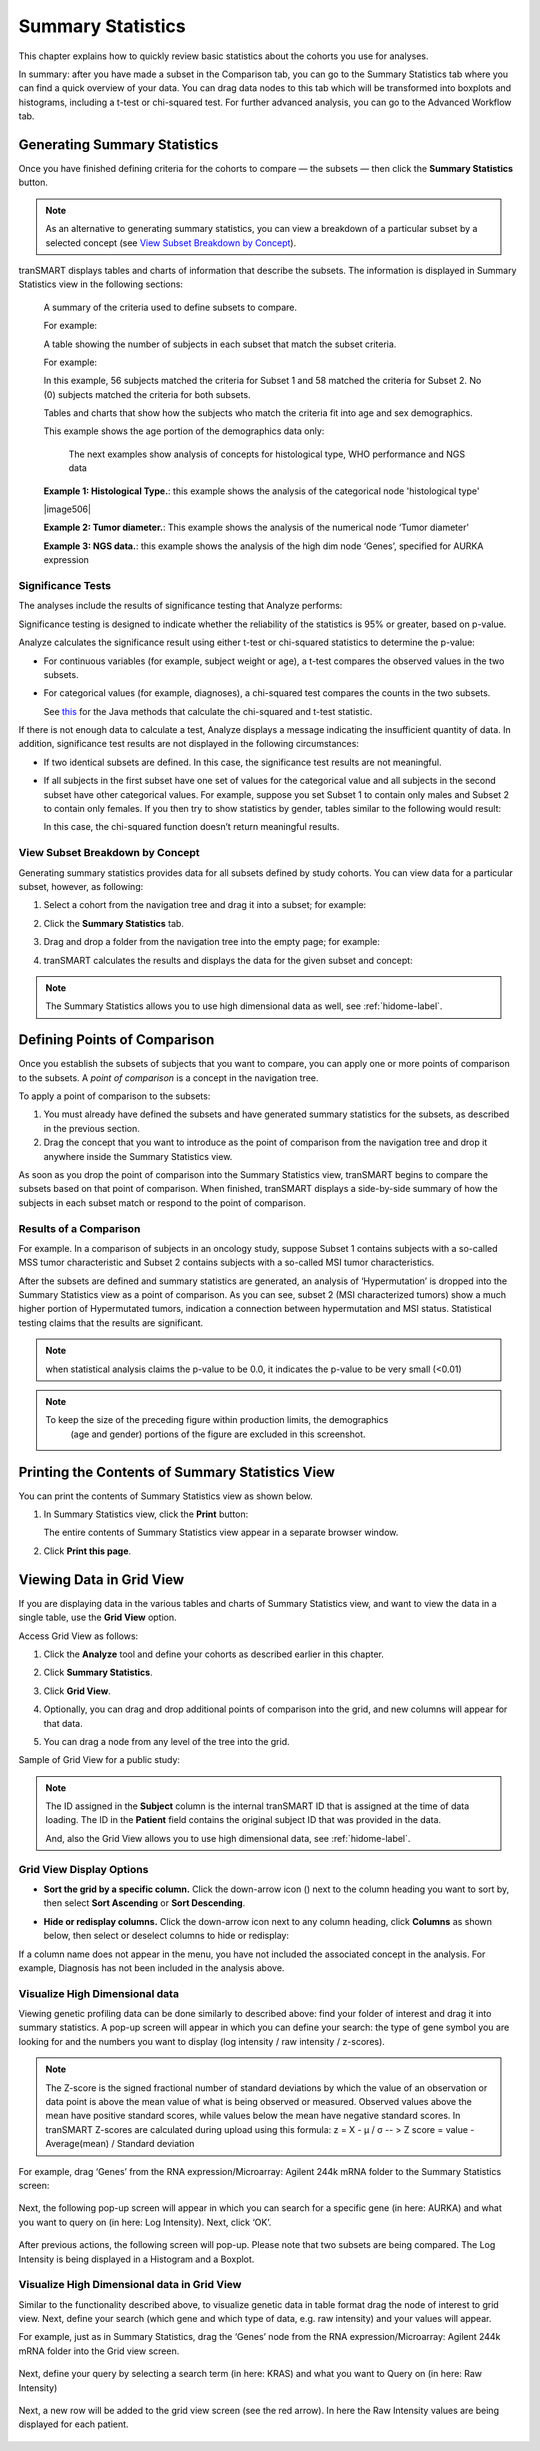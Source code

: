 Summary Statistics
==================

This chapter explains how to quickly review basic statistics about the
cohorts you use for analyses. 

In summary: after you have made a subset in the Comparison tab, you can go to the Summary Statistics 
tab where you can find a quick overview of your data. You can drag data nodes to this tab which will be 
transformed into boxplots and histograms, including a t-test or chi-squared test. For further advanced 
analysis, you can go to the Advanced Workflow tab.

.. _generating-summary-statistics-label:

Generating Summary Statistics
-----------------------------

Once you have finished defining criteria for the cohorts to compare — the
subsets — then click the **Summary Statistics** button.

.. note::
    As an alternative to generating summary statistics, you can view a breakdown 
    of a particular subset by a selected concept (see `View Subset Breakdown by Concept`_).   

tranSMART displays tables and charts of information that describe the
subsets. The information is displayed in Summary Statistics view in the
following sections:

    A summary of the criteria used to define subsets to compare.

    For example:

    |image500|
	|image501|

    A table showing the number of subjects in each subset that match the subset criteria.

    For example:

    |image502|

    In this example, 56 subjects matched the criteria for Subset 1 and 58 matched the criteria for 
    Subset 2. No (0) subjects matched the criteria for both subsets.
   
    Tables and charts that show how the subjects who match the criteria fit into age and sex 
    demographics.

    This example shows the age portion of the demographics data only:

    |image503|

	The next examples show analysis of concepts for histological type, WHO performance and NGS data

    |image505|

    **Example 1: Histological Type.**: this example shows the analysis of the categorical node 'histological type'

    |image506|

    **Example 2: Tumor diameter.**: This example shows the analysis of the numerical node ‘Tumor diameter'

    |image508|

    **Example 3: NGS data.**: this example shows the analysis of the high dim node ‘Genes’, specified for AURKA expression

Significance Tests
~~~~~~~~~~~~~~~~~~

The analyses include the results of significance testing that Analyze
performs:

|image509|
|image510|

Significance testing is designed to indicate whether the reliability of
the statistics is 95% or greater, based on p-value.

Analyze calculates the significance result using either t-test or
chi-squared statistics to determine the p-value:

-   For continuous variables (for example, subject weight or age), a
    t-test compares the observed values in the two subsets.
    
-   For categorical values (for example, diagnoses), a chi-squared test compares the counts in 
    the two subsets. 

    See `this <https://commons.apache.org/proper/commons-math/javadocs/api-2.2/org/apache/commons/math/stat/inference/TestUtils.html>`__ 
    for the Java methods that calculate the chi-squared and t-test statistic.


If there is not enough data to calculate a test, Analyze displays a
message indicating the insufficient quantity of data. In addition,
significance test results are not displayed in the following
circumstances:

-   If two identical subsets are defined. In this case, the significance
    test results are not meaningful.

-   If all subjects in the first subset have one set of values for the
    categorical value and all subjects in the second subset have other
    categorical values. For example, suppose you set Subset 1 to contain
    only males and Subset 2 to contain only females. If you then try to
    show statistics by gender, tables similar to the following would
    result:

    |image511|

    In this case, the chi-squared function doesn’t return meaningful
    results.


View Subset Breakdown by Concept
~~~~~~~~~~~~~~~~~~~~~~~~~~~~~~~~

Generating summary statistics provides data for all subsets defined by
study cohorts. You can view data for a particular subset, however, as
following:

#.  Select a cohort from the navigation tree and drag it into a subset; for example:

    |image513|

#.  Click the **Summary Statistics** tab.

#.  Drag and drop a folder from the navigation tree into the empty page;
    for example:

    |image514|

#.  tranSMART calculates the results and displays the data for the given subset and concept:

    |image515|

.. note::
    The Summary Statistics allows you to use high dimensional data as well, see :ref:`hidome-label`.
  

Defining Points of Comparison
-----------------------------

Once you establish the subsets of subjects that you want to compare, you
can apply one or more points of comparison to the subsets. A *point of
comparison* is a concept in the navigation tree.

To apply a point of comparison to the subsets:

#.  You must already have defined the subsets and have generated summary 
    statistics for the subsets, as described in the previous section.

#.  Drag the concept that you want to introduce as the point of
    comparison from the navigation tree and drop it anywhere inside
    the Summary Statistics view.

As soon as you drop the point of comparison into the Summary Statistics
view, tranSMART begins to compare the subsets based on that point of
comparison. When finished, tranSMART displays a side-by-side summary of
how the subjects in each subset match or respond to the point of
comparison.

Results of a Comparison
~~~~~~~~~~~~~~~~~~~~~~~

For example. In a comparison of subjects in an oncology study, suppose Subset 1 contains 
subjects with a so-called MSS tumor characteristic and Subset 2 contains subjects with a so-called
MSI tumor characteristics.

|image525|

After the subsets are defined and summary statistics are generated, an analysis of 
‘Hypermutation’ is dropped into the Summary Statistics view as a point of comparison. As you 
can see, subset 2 (MSI characterized tumors) show a much higher portion of Hypermutated 
tumors, indication a connection between hypermutation and MSI status. Statistical testing claims 
that the results are significant. 

|image526|

.. note::
    when statistical analysis claims the p-value to be 0.0, it indicates the p-value to be very 
    small (<0.01)

.. note::
    To keep the size of the preceding figure within production limits, the demographics 
	(age and gender) portions of the figure are excluded in this screenshot. 

    
Printing the Contents of Summary Statistics View
------------------------------------------------

You can print the contents of Summary Statistics view as shown below.

#.  In Summary Statistics view, click the **Print** button:

    |image518|

    The entire contents of Summary Statistics view appear in a separate browser window.

#.  Click **Print this page**.

.. _viewing-analysis-data-in-grid-view-label:

Viewing Data in Grid View
-------------------------

If you are displaying data in the various tables and charts of Summary Statistics view, and want 
to view the data in a single table, use the **Grid View** option.

Access Grid View as follows:

#.  Click the **Analyze** tool and define your cohorts as described earlier in this chapter.

#.  Click **Summary Statistics**.

#.  Click **Grid View**.

    |image91|

#.  Optionally, you can drag and drop additional points of comparison
    into the grid, and new columns will appear for that data.

#.  You can drag a node from any level of the tree into the grid.

Sample of Grid View for a public study:

|image92|

.. note::
    The ID assigned in the **Subject** column is the internal tranSMART ID that is assigned at the time of data loading. 
    The ID in the **Patient** field contains the original subject ID that was provided in the data.   

    And, also the Grid View allows you to use high dimensional data, see :ref:`hidome-label`.

Grid View Display Options
~~~~~~~~~~~~~~~~~~~~~~~~~

-   **Sort the grid by a specific column.** Click the down-arrow icon
    (|image94|) next to the column heading you want to sort by, then
    select **Sort Ascending** or **Sort Descending**.

-   **Hide or redisplay columns.** Click the down-arrow icon next to any
    column heading, click **Columns** as shown below, then select or
    deselect columns to hide or redisplay:

    |image95|

If a column name does not appear in the menu, you have not included the
associated concept in the analysis. For example, Diagnosis has not been
included in the analysis above.

Visualize High Dimensional data
~~~~~~~~~~~~~~~~~~~~~~~~~~~~~~~

Viewing genetic profiling data can be done similarly to described above: find your folder of interest and 
drag it into summary statistics. A pop-up screen will appear in which you can define your search: the 
type of gene symbol you are looking for and the numbers you want to display (log intensity / raw 
intensity / z-scores). 

.. note::
	The Z-score is the signed fractional number of standard deviations by which the value of an 
	observation or data point is above the mean value of what is being observed or measured. Observed 
	values above the mean have positive standard scores, while values below the mean have negative 
	standard scores. In tranSMART Z-scores are calculated during upload using this formula: z = X - μ / σ 
	-- > Z score = value - Average(mean) / Standard deviation

For example, drag ‘Genes’ from the RNA expression/Microarray: Agilent 244k mRNA folder to the Summary Statistics screen:

	|image519|

Next, the following pop-up screen will appear in which you can search for a specific gene (in here: 
AURKA) and what you want to query on (in here: Log Intensity). Next, click ‘OK’. 

	|image520|

After previous actions, the following screen will pop-up. Please note that two subsets are being 
compared. The Log Intensity is being displayed in a Histogram and a Boxplot. 

	|image521|

Visualize High Dimensional data in Grid View
~~~~~~~~~~~~~~~~~~~~~~~~~~~~~~~~~~~~~~~~~~~~

Similar to the functionality described above,  to visualize genetic data in table format drag the node of 
interest to grid view. Next, define your search (which gene and which type of data, e.g. raw intensity) 
and your values will appear. 

For example, just as in Summary Statistics, drag the ‘Genes’ node from the RNA expression/Microarray: 
Agilent 244k mRNA folder into the Grid view screen. 

	|image522|

Next, define your query by selecting a search term (in here: KRAS) and what you want to Query on (in here: Raw Intensity)

	|image523|

Next, a new row will be added to the grid view screen (see the red arrow). In here the Raw Intensity 
values are being displayed for each patient. 

	|image524|




.. |image76| image:: media/image63.png
   :width: 6.00000in
   :height: 0.80486in
.. |image77| image:: media/image64.png
   :width: 1.68729in
   :height: 0.73949in
.. |image78| image:: media/image65.png
   :width: 6.00000in
   :height: 2.29444in
.. |image79| image:: media/image66.png
   :width: 6.00000in
   :height: 2.35347in
.. |image80| image:: media/image67.png
   :width: 6.00000in
   :height: 5.18819in
.. |image81| image:: media/image68.png
   :width: 5.87106in
   :height: 4.45833in
.. |image82| image:: media/image69.png
   :width: 3.01004in
   :height: 0.77074in
.. |image83| image:: media/image70.png
   :width: 6.00000in
   :height: 1.38264in
.. |image84| image:: media/image71.png
   :width: 6.00000in
   :height: 1.42500in
.. |image85| image:: media/image72.png
   :width: 6.00000in
   :height: 2.34792in
.. |image86| image:: media/image73.png
   :width: 6.00000in
   :height: 4.50764in
.. |image87| image:: media/image74.png
   :width: 6.37851in
   :height: 2.04167in
.. |image90| image:: media/image75.png
   :width: 6.00000in
   :height: 1.42917in
.. |image91| image:: media/image76.png
   :width: 3.98908in
   :height: 0.57285in
.. |image92| image:: media/image77.png
   :width: 6.00000in
   :height: 1.93542in
.. |image94| image:: media/image78.png
   :width: 0.10417in
   :height: 0.17361in
.. |image95| image:: media/image79.png
   :width: 3.17669in
   :height: 3.46832in
.. |image500| image:: media/image500.png
   :width: 8.307in
   :height: 5.28in
.. |image501| image:: media/image501.png
   :width: 8.307in
   :height: 0.88in
.. |image502| image:: media/image502.png
   :width: 2.4in
   :height: 1.05in
.. |image503| image:: media/image503.png
   :width: 8.307in
   :height: 3.07in
.. |image505| image:: media/image505.png
   :width: 8.307in
   :height: 4.333in
 .. |image506| image:: media/image506.png
   :width: 8.253in
   :height: 3.053in
.. |image508| image:: media/image508.png
   :width: 8.32in
   :height: 3.373in
.. |image509| image:: media/image509.png
   :width: 4.68in
   :height: 0.52in
.. |image510| image:: media/image510.png
   :width: 4.413in
   :height: 0.44in
.. |image511| image:: media/image511.png
   :width: 2.84in
   :height: 0.2666in   
.. |image513| image:: media/image513.png
   :width: 8.28in
   :height: 4.586in  
.. |image514| image:: media/image514.png
   :width: 8.32in
   :height: 4.33in  
.. |image515| image:: media/image515.png
   :width: 8.306in
   :height: 3.867in  
.. |image518| image:: media/image518.png
   :width: 8.32in
   :height: 1.253in  
.. |image519| image:: media/image519.png
   :width: 8.307in
   :height: 4.12in  
.. |image520| image:: media/image520.png
   :width: 5.707in
   :height: 3.453in  
.. |image521| image:: media/image521.png
   :width: 8.307in
   :height: 3.467in  
.. |image522| image:: media/image522.png
   :width: 8.307in
   :height: 6.08in  
.. |image523| image:: media/image523.png
   :width: 5.453in
   :height: 2.613in  
.. |image524| image:: media/image524.png
   :width: 8.307in
   :height: 4.733in  
.. |image525| image:: media/image525.png
   :width: 8.33in
   :height: 3.88in  
.. |image526| image:: media/image526.png
   :width: 8.3467in
   :height: 2.853in  

